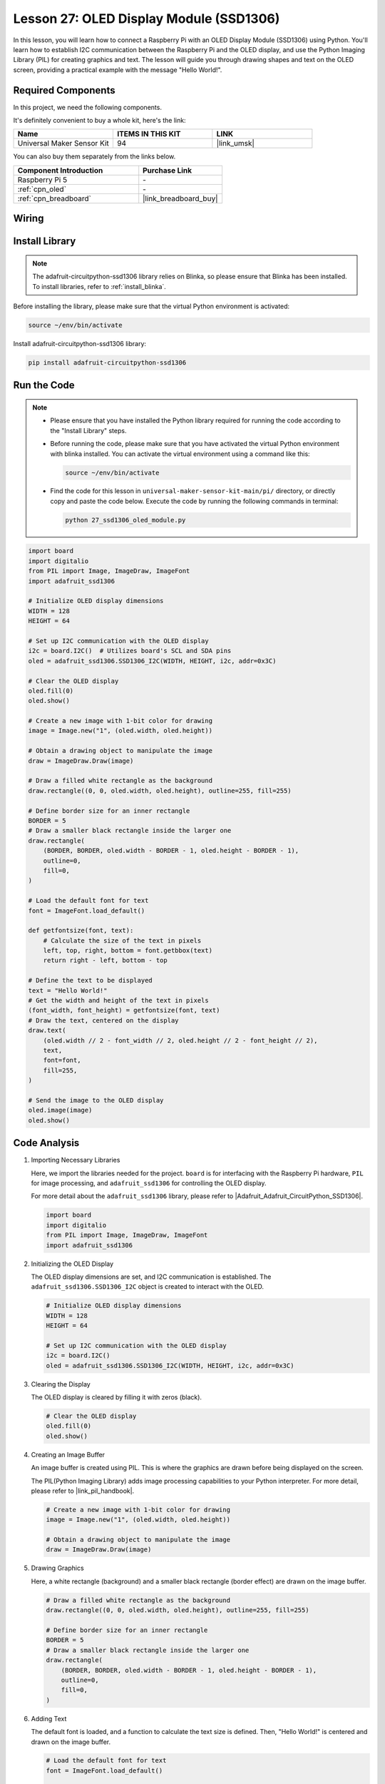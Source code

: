 .. _pi_lesson27_oled:

Lesson 27: OLED Display Module (SSD1306)
============================================

In this lesson, you will learn how to connect a Raspberry Pi with an OLED Display Module (SSD1306) using Python. You'll learn how to establish I2C communication between the Raspberry Pi and the OLED display, and use the Python Imaging Library (PIL) for creating graphics and text. The lesson will guide you through drawing shapes and text on the OLED screen, providing a practical example with the message "Hello World!".

Required Components
--------------------------

In this project, we need the following components. 

It's definitely convenient to buy a whole kit, here's the link: 

.. list-table::
    :widths: 20 20 20
    :header-rows: 1

    *   - Name	
        - ITEMS IN THIS KIT
        - LINK
    *   - Universal Maker Sensor Kit
        - 94
        - |link_umsk|

You can also buy them separately from the links below.

.. list-table::
    :widths: 30 20
    :header-rows: 1

    *   - Component Introduction
        - Purchase Link

    *   - Raspberry Pi 5
        - \-
    *   - :ref:`cpn_oled`
        - \-
    *   - :ref:`cpn_breadboard`
        - |link_breadboard_buy|


Wiring
---------------------------

.. image:: img/Lesson_27_oled_pi_bb.png
    :width: 100%


Install Library
---------------------------

.. note::
    The adafruit-circuitpython-ssd1306 library relies on Blinka, so please ensure that Blinka has been installed. To install libraries, refer to :ref:`install_blinka`.

Before installing the library, please make sure that the virtual Python environment is activated:

.. code-block:: bash

   source ~/env/bin/activate

Install adafruit-circuitpython-ssd1306 library:

.. code-block:: bash

   pip install adafruit-circuitpython-ssd1306

Run the Code
---------------------------

.. note::
   - Please ensure that you have installed the Python library required for running the code according to the "Install Library" steps.
   - Before running the code, please make sure that you have activated the virtual Python environment with blinka installed. You can activate the virtual environment using a command like this:

     .. code-block:: bash
  
        source ~/env/bin/activate

   - Find the code for this lesson in ``universal-maker-sensor-kit-main/pi/`` directory, or directly copy and paste the code below. Execute the code by running the following commands in terminal:

     .. code-block:: bash
  
        python 27_ssd1306_oled_module.py

.. code-block:: python

   import board
   import digitalio
   from PIL import Image, ImageDraw, ImageFont
   import adafruit_ssd1306
   
   # Initialize OLED display dimensions
   WIDTH = 128
   HEIGHT = 64
   
   # Set up I2C communication with the OLED display
   i2c = board.I2C()  # Utilizes board's SCL and SDA pins
   oled = adafruit_ssd1306.SSD1306_I2C(WIDTH, HEIGHT, i2c, addr=0x3C)
   
   # Clear the OLED display
   oled.fill(0)
   oled.show()
   
   # Create a new image with 1-bit color for drawing
   image = Image.new("1", (oled.width, oled.height))
   
   # Obtain a drawing object to manipulate the image
   draw = ImageDraw.Draw(image)
   
   # Draw a filled white rectangle as the background
   draw.rectangle((0, 0, oled.width, oled.height), outline=255, fill=255)
   
   # Define border size for an inner rectangle
   BORDER = 5
   # Draw a smaller black rectangle inside the larger one
   draw.rectangle(
       (BORDER, BORDER, oled.width - BORDER - 1, oled.height - BORDER - 1),
       outline=0,
       fill=0,
   )
   
   # Load the default font for text
   font = ImageFont.load_default()
   
   def getfontsize(font, text):
       # Calculate the size of the text in pixels
       left, top, right, bottom = font.getbbox(text)
       return right - left, bottom - top
   
   # Define the text to be displayed
   text = "Hello World!"
   # Get the width and height of the text in pixels
   (font_width, font_height) = getfontsize(font, text)
   # Draw the text, centered on the display
   draw.text(
       (oled.width // 2 - font_width // 2, oled.height // 2 - font_height // 2),
       text,
       font=font,
       fill=255,
   )
   
   # Send the image to the OLED display
   oled.image(image)
   oled.show()


Code Analysis
---------------------------

#. Importing Necessary Libraries

   Here, we import the libraries needed for the project. ``board`` is for interfacing with the Raspberry Pi hardware, ``PIL`` for image processing, and ``adafruit_ssd1306`` for controlling the OLED display.

   For more detail about the ``adafruit_ssd1306`` library, please refer to |Adafruit_Adafruit_CircuitPython_SSD1306|.

   .. code-block:: python

      import board
      import digitalio
      from PIL import Image, ImageDraw, ImageFont
      import adafruit_ssd1306

#. Initializing the OLED Display

   The OLED display dimensions are set, and I2C communication is established. The ``adafruit_ssd1306.SSD1306_I2C`` object is created to interact with the OLED.

   .. code-block:: python

      # Initialize OLED display dimensions
      WIDTH = 128
      HEIGHT = 64

      # Set up I2C communication with the OLED display
      i2c = board.I2C()
      oled = adafruit_ssd1306.SSD1306_I2C(WIDTH, HEIGHT, i2c, addr=0x3C)

#. Clearing the Display

   The OLED display is cleared by filling it with zeros (black).

   .. code-block:: python

      # Clear the OLED display
      oled.fill(0)
      oled.show()

#. Creating an Image Buffer

   An image buffer is created using PIL. This is where the graphics are drawn before being displayed on the screen.

   The PIL(Python Imaging Library) adds image processing capabilities to your Python interpreter. For more detail, please refer to |link_pil_handbook|.

   .. code-block:: python

      # Create a new image with 1-bit color for drawing
      image = Image.new("1", (oled.width, oled.height))

      # Obtain a drawing object to manipulate the image
      draw = ImageDraw.Draw(image)

#. Drawing Graphics

   Here, a white rectangle (background) and a smaller black rectangle (border effect) are drawn on the image buffer.

   .. code-block:: python

      # Draw a filled white rectangle as the background
      draw.rectangle((0, 0, oled.width, oled.height), outline=255, fill=255)

      # Define border size for an inner rectangle
      BORDER = 5
      # Draw a smaller black rectangle inside the larger one
      draw.rectangle(
          (BORDER, BORDER, oled.width - BORDER - 1, oled.height - BORDER - 1),
          outline=0,
          fill=0,
      )

#. Adding Text

   The default font is loaded, and a function to calculate the text size is defined. Then, "Hello World!" is centered and drawn on the image buffer.

   .. code-block:: python

      # Load the default font for text
      font = ImageFont.load_default()

      def getfontsize(font, text):
          # Calculate the size of the text in pixels
          left, top, right, bottom = font.getbbox(text)
          return right - left, bottom - top

      # Define the text to be displayed
      text = "Hello World!"
      # Get the width and height of the text in pixels
      (font_width, font_height) = getfontsize(font, text)
      # Draw the text, centered on the display
      draw.text(
          (oled.width // 2 - font_width // 2, oled.height // 2 - font_height // 2),
          text,
          font=font,
          fill=255,
      )

#. Displaying the Image

   Finally, the image buffer is sent to the OLED display for visualization.

   .. code-block:: python

      # Send the image to the OLED display
      oled.image(image)
      oled.show()